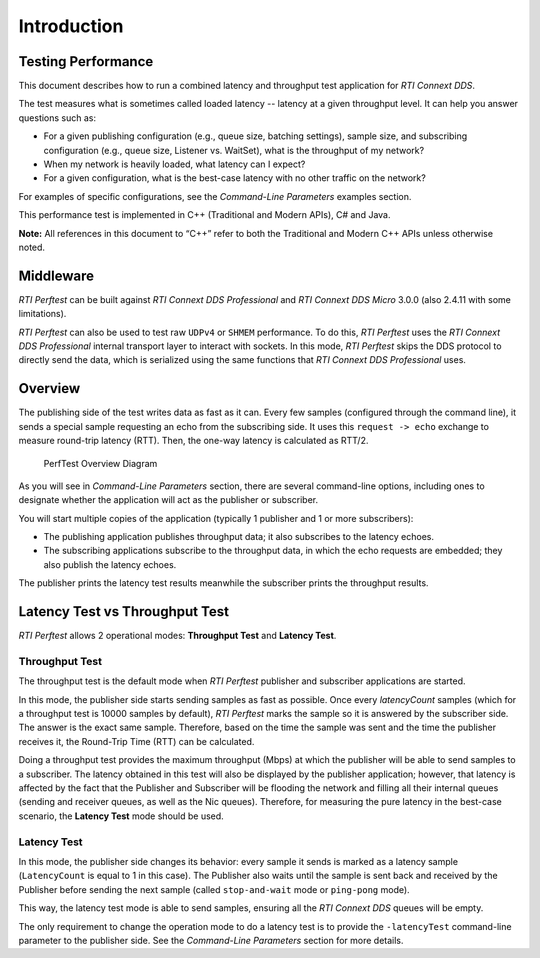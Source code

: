 .. _section-introduction:

Introduction
============

Testing Performance
-------------------

This document describes how to run a combined latency and throughput
test application for *RTI Connext DDS*.

The test measures what is sometimes called loaded latency -- latency at
a given throughput level. It can help you answer questions such as:

-  For a given publishing configuration (e.g., queue size, batching
   settings), sample size, and subscribing configuration (e.g., queue
   size, Listener vs. WaitSet), what is the throughput of my network?

-  When my network is heavily loaded, what latency can I expect?

-  For a given configuration, what is the best-case latency with no
   other traffic on the network?

For examples of specific configurations, see the *Command-Line Parameters* examples section.

This performance test is implemented in C++ (Traditional and Modern
APIs), C# and Java.

**Note:** All references in this document to “C++” refer to both the
Traditional and Modern C++ APIs unless otherwise noted.

Middleware
----------

*RTI Perftest* can be built against *RTI Connext DDS Professional* and *RTI Connext
DDS Micro* 3.0.0 (also 2.4.11 with some limitations).

*RTI Perftest* can also be used to test raw ``UDPv4`` or ``SHMEM`` performance.
To do this, *RTI Perftest* uses the *RTI Connext DDS Professional* internal
transport layer to interact with sockets. In this mode, *RTI Perftest* skips
the DDS protocol to directly send the data, which is serialized using the same
functions that *RTI Connext DDS Professional* uses.

Overview
--------

The publishing side of the test writes data as fast as it can. Every few
samples (configured through the command line), it sends a special sample
requesting an echo from the subscribing side. It uses this
``request -> echo`` exchange to measure round-trip latency (RTT). Then, the
one-way latency is calculated as RTT/2.

.. figure:: _static/PerfTest_Overview_Diagram.png
   :alt: PerfTest Overview Diagram

   PerfTest Overview Diagram

As you will see in *Command-Line Parameters* section, there are several command-line options,
including ones to designate whether the application will act as the
publisher or subscriber.

You will start multiple copies of the application (typically 1 publisher
and 1 or more subscribers):

-  The publishing application publishes throughput data; it also
   subscribes to the latency echoes.
-  The subscribing applications subscribe to the throughput data, in
   which the echo requests are embedded; they also publish the latency
   echoes.

The publisher prints the latency test results meanwhile the subscriber
prints the throughput results.

Latency Test vs Throughput Test
-------------------------------

*RTI Perftest* allows 2 operational modes: **Throughput Test** and **Latency Test**.

Throughput Test
~~~~~~~~~~~~~~~

The throughput test is the default mode when *RTI Perftest* publisher and subscriber
applications are started.

In this mode, the publisher side starts sending samples as fast
as possible. Once every `latencyCount` samples (which for a throughput
test is 10000 samples by default), *RTI Perftest* marks the sample so it is answered
by the subscriber side. The answer is the exact same sample. Therefore, based on the
time the sample was sent and the time the publisher receives it, the
Round-Trip Time (RTT) can be calculated.

Doing a throughput test provides the maximum throughput (Mbps) at which
the publisher will be able to send samples to a subscriber. The latency obtained
in this test will also be displayed by the publisher application; however,
that latency is affected by the fact that the Publisher and Subscriber will
be flooding the network and filling all their internal queues (sending and
receiver queues, as well as the Nic queues). Therefore, for measuring the pure
latency in the best-case scenario, the **Latency Test** mode should be used.

Latency Test
~~~~~~~~~~~~

In this mode, the publisher side changes its behavior: every sample it sends
is marked as a latency sample (``LatencyCount`` is equal to 1 in this case).
The Publisher also waits until the sample is sent back and received by the Publisher
before sending the next sample (called ``stop-and-wait`` mode or
``ping-pong`` mode).

This way, the latency test mode is able to send samples, ensuring all the *RTI Connext
DDS* queues will be empty.

The only requirement to change the operation mode to do a latency test is to
provide the ``-latencyTest`` command-line parameter to the publisher side. See the
*Command-Line Parameters* section for more details.